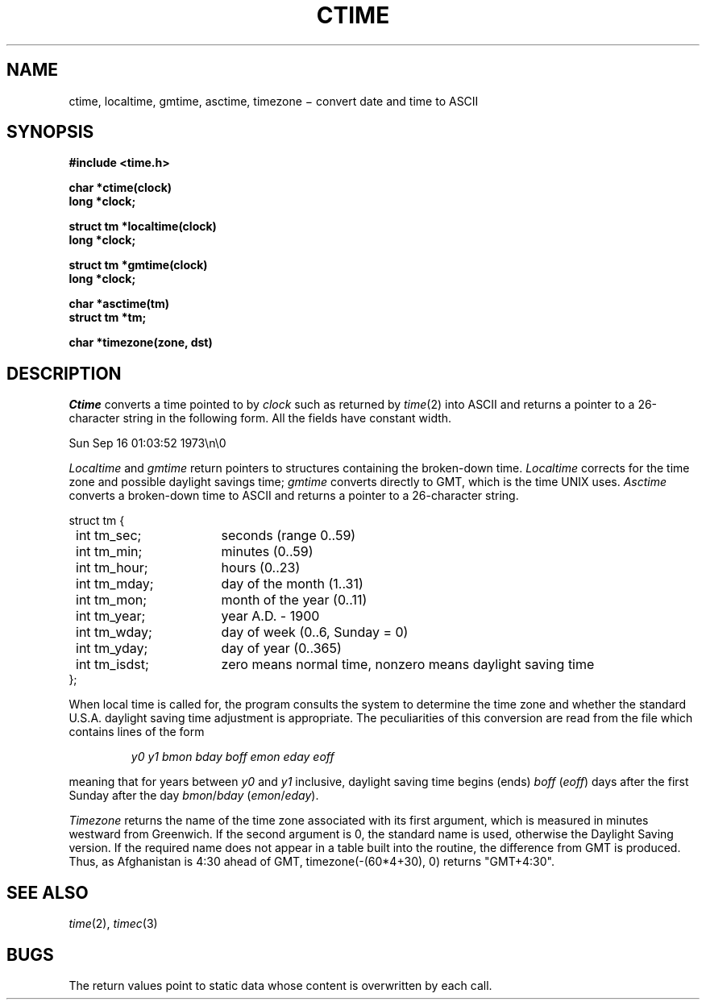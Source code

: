 .TH CTIME 3
.CT 2 data_man time_man
.SH NAME
ctime, localtime, gmtime, asctime, timezone \(mi convert date and time to ASCII
.SH SYNOPSIS
.B #include <time.h>
.PP
.nf
.B char *ctime(clock)
.B long *clock;
.PP
.B struct tm *localtime(clock)
.B long *clock;
.PP
.B struct tm *gmtime(clock)
.B long *clock;
.PP
.B char *asctime(tm)
.B struct tm *tm;
.PP
.B char *timezone(zone, dst)
.fi
.SH DESCRIPTION
.I Ctime
converts a time pointed to by
.I clock
such as returned by
.IR time (2)
into ASCII
and returns a pointer to a
26-character string
in the following form.
All the fields have constant width.
.PP
.L
    Sun Sep 16 01:03:52 1973\en\e0
.PP
.I Localtime
and
.I gmtime
return pointers to structures containing
the broken-down time.
.I Localtime
corrects for the time zone and possible daylight savings time;
.I gmtime
converts directly to GMT, which is the time UNIX uses.
.I Asctime
converts a broken-down time to ASCII and returns a pointer
to a 26-character string.
.LP
.ta 8n +16n
.nf
\fLstruct tm {
	\fLint tm_sec;\fR	seconds (range 0..59)
	\fLint tm_min;\fP	minutes (0..59)
	\fLint tm_hour;\fP	hours (0..23)
	\fLint tm_mday;\fP	day of the month (1..31)
	\fLint tm_mon;\fP	month of the year (0..11)
	\fLint tm_year;\fP	year A.D. \- 1900
	\fLint tm_wday;\fP	day of week (0..6, Sunday = 0)
	\fLint tm_yday;\fP	day of year (0..365)
	\fLint tm_isdst;\fP	zero means normal time, nonzero means daylight saving time
\fL};\fR
.fi
.PP
When local time is called for,
the program consults the system to determine the time zone and
whether the standard U.S.A. daylight saving time adjustment is
appropriate.
The peculiarities of this conversion
are read from the file
.FR /lib/dst ,
which contains lines of the form
.IP
.I "y0 y1 bmon bday boff emon eday eoff"
.LP
meaning that for years between
.I y0
and
.IR y1
inclusive,
daylight saving time begins (ends)
.IR boff
.RI ( eoff )
days after the first Sunday
after
the day
.IR bmon / bday
.RI ( emon / eday ).
.PP
.I Timezone
returns the name of the time zone associated with its first argument,
which is measured in minutes westward from Greenwich.
If the second argument is 0, the standard name is used,
otherwise the Daylight Saving version.
If the required name does not appear in a table
built into the routine,
the difference from GMT is produced.
Thus, as Afghanistan is 4:30 ahead of GMT,
.L
timezone(-(60*4+30),\ 0) \fRreturns\fL "GMT+4:30"\fR.
.SH "SEE ALSO"
.IR time (2), 
.IR timec (3)
.SH BUGS
The return values point to static data
whose content is overwritten by each call.

